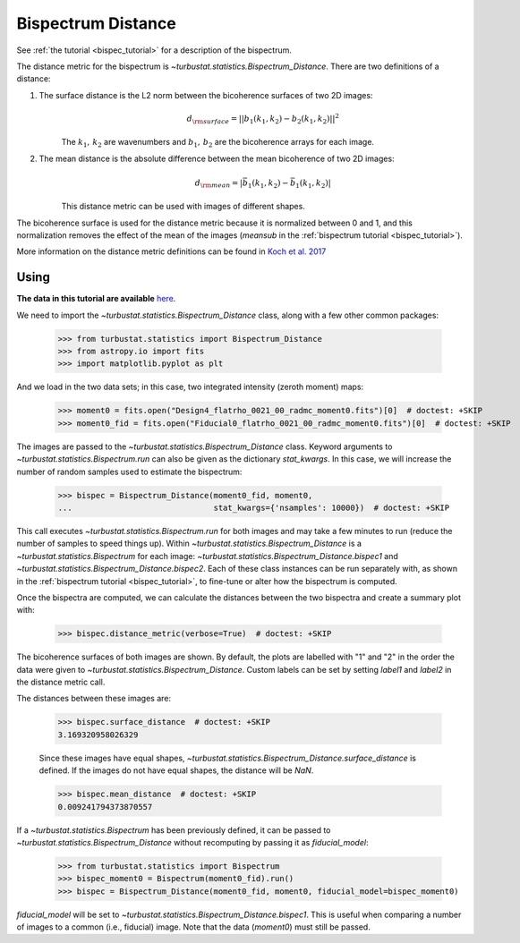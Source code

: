 .. _bispecdist:


*******************
Bispectrum Distance
*******************

See :ref:`the tutorial <bispec_tutorial>` for a description of the bispectrum.

The distance metric for the bispectrum is `~turbustat.statistics.Bispectrum_Distance`. There are two definitions of a distance:

1. The surface distance is the L2 norm between the bicoherence surfaces of two 2D images:
    .. math::
        d_{\rm surface} = ||b_1(k_1, k_2) - b_2(k_1, k_2)||^2
    The :math:`k_1,\,k_2` are wavenumbers and :math:`b_1,\,b_2` are the bicoherence arrays for each image.

   .. warn:: The images must have the same shape to use this definition of distance.

2. The mean distance is the absolute difference between the mean bicoherence of two 2D images:
    .. math::
        d_{\rm mean} = |\bar{b_1(k_1, k_2)} - \bar{b_1(k_1, k_2)}|
    This distance metric can be used with images of different shapes.

The bicoherence surface is used for the distance metric because it is normalized between 0 and 1, and this normalization removes the effect of the mean of the images (`meansub` in the :ref:`bispectrum tutorial <bispec_tutorial>`).

More information on the distance metric definitions can be found in `Koch et al. 2017 <https://ui.adsabs.harvard.edu/#abs/2017MNRAS.471.1506K/abstract>`_

Using
-----

**The data in this tutorial are available** `here <https://girder.hub.yt/#user/57b31aee7b6f080001528c6d/folder/59721a30cc387500017dbe37>`_.

We need to import the `~turbustat.statistics.Bispectrum_Distance` class, along with a few other common packages:

    >>> from turbustat.statistics import Bispectrum_Distance
    >>> from astropy.io import fits
    >>> import matplotlib.pyplot as plt

And we load in the two data sets; in this case, two integrated intensity (zeroth moment) maps:

    >>> moment0 = fits.open("Design4_flatrho_0021_00_radmc_moment0.fits")[0]  # doctest: +SKIP
    >>> moment0_fid = fits.open("Fiducial0_flatrho_0021_00_radmc_moment0.fits")[0]  # doctest: +SKIP

The images are passed to the `~turbustat.statistics.Bispectrum_Distance` class. Keyword arguments to `~turbustat.statistics.Bispectrum.run` can also be given as the dictionary `stat_kwargs`. In this case, we will increase the number of random samples used to estimate the bispectrum:

    >>> bispec = Bispectrum_Distance(moment0_fid, moment0,
    ...                              stat_kwargs={'nsamples': 10000})  # doctest: +SKIP

This call executes `~turbustat.statistics.Bispectrum.run` for both images and may take a few minutes to run (reduce the number of samples to speed things up).  Within `~turbustat.statistics.Bispectrum_Distance` is a `~turbustat.statistics.Bispectrum` for each image: `~turbustat.statistics.Bispectrum_Distance.bispec1` and `~turbustat.statistics.Bispectrum_Distance.bispec2`. Each of these class instances can be run separately with, as shown in the :ref:`bispectrum tutorial <bispec_tutorial>`, to fine-tune or alter how the bispectrum is computed.

Once the bispectra are computed, we can calculate the distances between the two bispectra and create a summary plot with:

    >>> bispec.distance_metric(verbose=True)  # doctest: +SKIP

.. image:: images/bispectrum_distmet.png

The bicoherence surfaces of both images are shown. By default, the plots are labelled with "1" and "2" in the order the data were given to `~turbustat.statistics.Bispectrum_Distance`. Custom labels can be set by setting `label1` and `label2` in the distance metric call.

The distances between these images are:

    >>> bispec.surface_distance  # doctest: +SKIP
    3.169320958026329

    Since these images have equal shapes, `~turbustat.statistics.Bispectrum_Distance.surface_distance` is defined. If the images do not have equal shapes, the distance will be `NaN`.

    >>> bispec.mean_distance  # doctest: +SKIP
    0.009241794373870557

If a `~turbustat.statistics.Bispectrum` has been previously defined, it can be passed to `~turbustat.statistics.Bispectrum_Distance` without recomputing by passing it as `fiducial_model`:

    >>> from turbustat.statistics import Bispectrum
    >>> bispec_moment0 = Bispectrum(moment0_fid).run()
    >>> bispec = Bispectrum_Distance(moment0_fid, moment0, fiducial_model=bispec_moment0)

`fiducial_model` will be set to `~turbustat.statistics.Bispectrum_Distance.bispec1`. This is useful when comparing a number of images to a common (i.e., fiducial) image. Note that the data (`moment0`) must still be passed.

.. warn:: Caution must be taken when passing `fiducial_model` as there are no checks to ensure the bispectra were computed the same way! (e.g., do both have `mean_sub=True` set?). Ensure that the keyword arguments for `fiducial_model` match those specified to `~turbustat.statistics.Bispectrum_Distance`.
